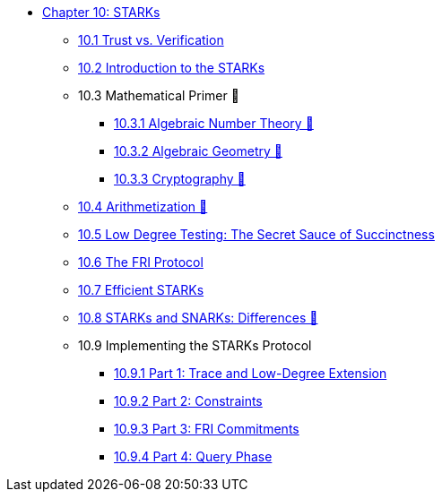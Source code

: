 * xref:index.adoc[Chapter 10: STARKs]
    ** xref:trust_verification.adoc[10.1 Trust vs. Verification]
    ** xref:introduction_starks.adoc[10.2 Introduction to the STARKs]
    ** 10.3 Mathematical Primer 🚧
        *** xref:number_theory.adoc[10.3.1 Algebraic Number Theory 🚧]
        *** xref:geometry.adoc[10.3.2 Algebraic Geometry 🚧]
        *** xref:cryptography.adoc[10.3.3 Cryptography 🚧]
    ** xref:arithmetization.adoc[10.4 Arithmetization 🚧]
    ** xref:low_testing.adoc[10.5 Low Degree Testing: The Secret Sauce of Succinctness]
    ** xref:fri.adoc[10.6 The FRI Protocol]
    ** xref:efficient_starks.adoc[10.7 Efficient STARKs]
    ** xref:starks_snarks.adoc[10.8 STARKs and SNARKs: Differences 🚧]
    ** 10.9 Implementing the STARKs Protocol
        *** xref:part1_trace_and_low_degree_extension.adoc[10.9.1 Part 1: Trace and Low-Degree Extension]
        *** xref:part2_constraints.adoc[10.9.2 Part 2: Constraints]
        *** xref:part3_fri_commitments.adoc[10.9.3 Part 3: FRI Commitments]
        *** xref:part4_query_phase.adoc[10.9.4 Part 4: Query Phase]
        
    
